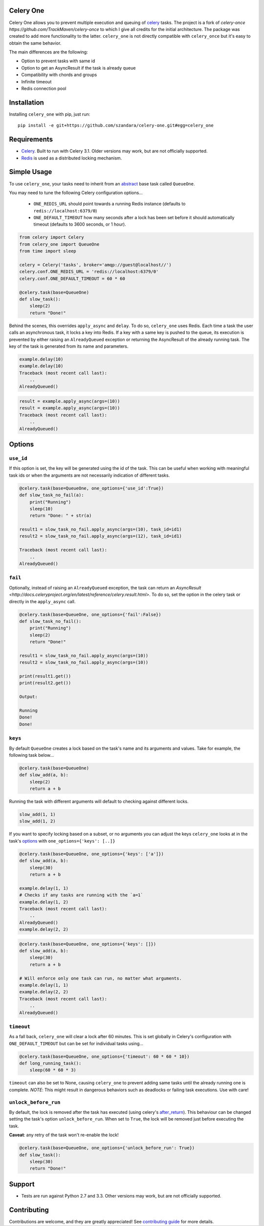 Celery One
===========

|Build Status|

Celery One allows you to prevent multiple execution and queuing of `celery <http://www.celeryproject.org/>`_ tasks.
The project is a fork of `celery-once https://github.com/TrackMaven/celery-once` to which I give all credits
for the initial architecture. The package was created to add more functionality to the latter.
``celery_one`` is not directly compatible with ``celery_once`` but it's easy to obtain the same behavior.

The main differences are the following:

* Option to prevent tasks with same id
* Option to get an AsyncResult if the task is already queue
* Compatibility with chords and groups
* Infinite timeout
* Redis connection pool

Installation
============

Installing ``celery_one`` with pip, just run:

::

     pip install -e git+https://github.com/szandara/celery-one.git#egg=celery_one


Requirements
============

* `Celery <http://www.celeryproject.org/>`_. Built to run with Celery 3.1. Older versions may work, but are not officially supported.
* `Redis <http://redis.io/>`_ is used as a distributed locking mechanism.

Simple Usage
=====

To use ``celery_one``, your tasks need to inherit from an `abstract <http://celery.readthedocs.org/en/latest/userguide/tasks.html#abstract-classes>`_ base task called ``QueueOne``.

You may need to tune the following Celery configuration options...

    * ``ONE_REDIS_URL`` should point towards a running Redis instance (defaults to ``redis://localhost:6379/0``)
    * ``ONE_DEFAULT_TIMEOUT`` how many seconds after a lock has been set before it should automatically timeout (defaults to 3600 seconds, or 1 hour).


.. code:: python

    from celery import Celery
    from celery_one import QueueOne
    from time import sleep

    celery = Celery('tasks', broker='amqp://guest@localhost//')
    celery.conf.ONE_REDIS_URL = 'redis://localhost:6379/0'
    celery.conf.ONE_DEFAULT_TIMEOUT = 60 * 60

    @celery.task(base=QueueOne)
    def slow_task():
        sleep(2)
        return "Done!"


Behind the scenes, this overrides ``apply_async`` and ``delay``. To do so, ``celery_one`` uses Redis. Each time a task
the user calls an asynchronous task, it locks a key into Redis. If a key with a same key is pushed to the queue, its
execution is prevented by either raising an ``AlreadyQueued`` exception or returning the AsyncResult of the already running task.
The key of the task is generated from its name and parameters.

.. code:: python

    example.delay(10)
    example.delay(10)
    Traceback (most recent call last):
        ..
    AlreadyQueued()

.. code:: python

    result = example.apply_async(args=(10))
    result = example.apply_async(args=(10))
    Traceback (most recent call last):
        ..
    AlreadyQueued()

Options
=====

``use_id``
------------

If this option is set, the key will be generated using the id of the task. This can be useful when working
with meaningful task ids or when the arguments are not necessarily indication of different tasks.

.. code:: python

    @celery.task(base=QueueOne, one_options={'use_id':True})
    def slow_task_no_fail(a):
        print("Running")
        sleep(10)
        return "Done: " + str(a)

    result1 = slow_task_no_fail.apply_async(args=(10), task_id=id1)
    result2 = slow_task_no_fail.apply_async(args=(12), task_id=id1)

    Traceback (most recent call last):
        ..
    AlreadyQueued()


``fail``
------------

Optionally, instead of raising an ``AlreadyQueued`` exception, the task can return an `AsyncResult <http://docs.celeryproject.org/en/latest/reference/celery.result.html>`.
To do so, set the option in the celery task or directly in the ``apply_async`` call.

.. code:: python

    @celery.task(base=QueueOne, one_options={'fail':False})
    def slow_task_no_fail():
        print("Running")
        sleep(2)
        return "Done!"

    result1 = slow_task_no_fail.apply_async(args=(10))
    result2 = slow_task_no_fail.apply_async(args=(10))

    print(result1.get())
    print(result2.get())

    Output:

    Running
    Done!
    Done!


``keys``
--------

By default ``QueueOne`` creates a lock based on the task's name and its arguments and values.
Take for example, the following task below...

.. code:: python

    @celery.task(base=QueueOne)
    def slow_add(a, b):
        sleep(2)
        return a + b

Running the task with different arguments will default to checking against different locks.

.. code:: python

    slow_add(1, 1)
    slow_add(1, 2)

If you want to specify locking based on a subset, or no arguments you can adjust the keys ``celery_one`` looks at in the task's `options <http://celery.readthedocs.org/en/latest/userguide/tasks.html#list-of-options>`_ with ``one_options={'keys': [..]}``

.. code:: python

    @celery.task(base=QueueOne, one_options={'keys': ['a']})
    def slow_add(a, b):
        sleep(30)
        return a + b

    example.delay(1, 1)
    # Checks if any tasks are running with the `a=1`
    example.delay(1, 2)
    Traceback (most recent call last):
        ..
    AlreadyQueued()
    example.delay(2, 2)

.. code:: python

    @celery.task(base=QueueOne, one_options={'keys': []})
    def slow_add(a, b):
        sleep(30)
        return a + b

    # Will enforce only one task can run, no matter what arguments.
    example.delay(1, 1)
    example.delay(2, 2)
    Traceback (most recent call last):
        ..
    AlreadyQueued()


``timeout``
-----------
As a fall back, ``celery_one`` will clear a lock after 60 minutes.
This is set globally in Celery's configuration with ``ONE_DEFAULT_TIMEOUT`` but can be set for individual tasks using...

.. code:: python

    @celery.task(base=QueueOne, one_options={'timeout': 60 * 60 * 10})
    def long_running_task():
        sleep(60 * 60 * 3)

``timeout`` can also be set to None, causing ``celery_one`` to prevent adding same tasks until the already running one
is complete. *NOTE*: This might result in dangerous behaviors such as deadlocks or failing task executions. Use with care!

``unlock_before_run``
---------------------

By default, the lock is removed after the task has executed (using celery's `after_return <https://celery.readthedocs.org/en/latest/reference/celery.app.task.html#celery.app.task.Task.after_return>`_). This behaviour can be changed setting the task's option ``unlock_before_run``. When set to ``True``, the lock will be removed just before executing the task.

**Caveat**: any retry of the task won't re-enable the lock!

.. code:: python

    @celery.task(base=QueueOne, one_options={'unlock_before_run': True})
    def slow_task():
        sleep(30)
        return "Done!"


Support
=======

* Tests are run against Python 2.7 and 3.3. Other versions may work, but are not officially supported.

Contributing
============

Contributions are welcome, and they are greatly appreciated! See `contributing
guide <CONTRIBUTING.rst>`_ for more details.


.. |Build Status| image:: https://travis-ci.org/szandara/celery-one.svg
   :target: https://travis-ci.org/szandara/celery-one